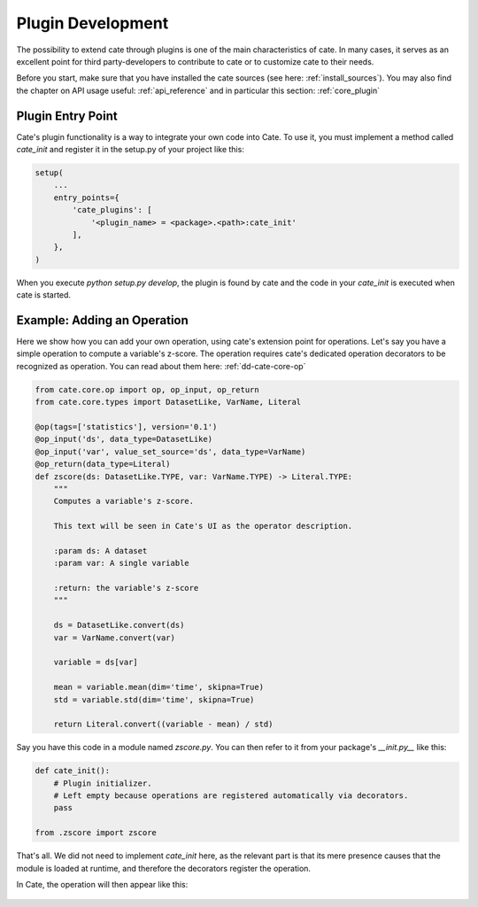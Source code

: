 ==================
Plugin Development
==================

The possibility to extend cate through plugins is one of the main characteristics
of cate.
In many cases, it serves as an excellent point for third party-developers to
contribute to cate or to customize cate to their needs.

Before you start, make sure that you have installed the cate sources
(see here: :ref:`install_sources`).
You may also find the chapter on API usage useful: :ref:`api_reference`
and in particular this section: :ref:`core_plugin`

Plugin Entry Point
==================

Cate's plugin functionality is a way to integrate your own code into Cate.
To use it, you must implement a method called `cate_init` and register it in the
setup.py of your project like this:

.. code-block:: python

    setup(
        ...
        entry_points={
            'cate_plugins': [
                '<plugin_name> = <package>.<path>:cate_init'
            ],
        },
    )


When you execute `python setup.py develop`, the plugin is found by cate and the
code in your `cate_init` is executed when cate is started.

Example: Adding an Operation
============================

Here we show how you can add your own operation, using cate's extension point for
operations.
Let's say you have a simple operation to compute a variable's z-score.
The operation requires cate's dedicated operation decorators to be recognized
as operation.
You can read about them here: :ref:`dd-cate-core-op`

.. code-block:: python

    from cate.core.op import op, op_input, op_return
    from cate.core.types import DatasetLike, VarName, Literal

    @op(tags=['statistics'], version='0.1')
    @op_input('ds', data_type=DatasetLike)
    @op_input('var', value_set_source='ds', data_type=VarName)
    @op_return(data_type=Literal)
    def zscore(ds: DatasetLike.TYPE, var: VarName.TYPE) -> Literal.TYPE:
        """
        Computes a variable's z-score.

        This text will be seen in Cate's UI as the operator description.

        :param ds: A dataset
        :param var: A single variable

        :return: the variable's z-score
        """

        ds = DatasetLike.convert(ds)
        var = VarName.convert(var)

        variable = ds[var]

        mean = variable.mean(dim='time', skipna=True)
        std = variable.std(dim='time', skipna=True)

        return Literal.convert((variable - mean) / std)

Say you have this code in a module named `zscore.py`.
You can then refer to it from your package's `__init.py__` like this:

.. code-block:: python

    def cate_init():
        # Plugin initializer.
        # Left empty because operations are registered automatically via decorators.
        pass

    from .zscore import zscore

That's all.
We did not need to implement `cate_init` here, as the relevant part is that
its mere presence causes that the module is loaded at runtime, and therefore
the decorators register the operation.

In Cate, the operation will then appear like this:

.. figure:: ../_static/figures/dev_guide/zscore.png
   :width: 1024px
   :align: center
